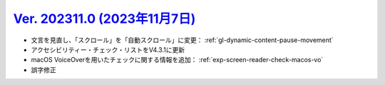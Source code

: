 .. _ver-202311-0:

**********************************************************************************************
`Ver. 202311.0 (2023年11月7日) <https://github.com/freee/a11y-guidelines/releases/202311.0>`__
**********************************************************************************************

*  文言を見直し、「スクロール」を「自動スクロール」に変更： :ref:`gl-dynamic-content-pause-movement`
*  アクセシビリティー・チェック・リストをV4.3.1に更新
*  macOS VoiceOverを用いたチェックに関する情報を追加： :ref:`exp-screen-reader-check-macos-vo`
*  誤字修正

